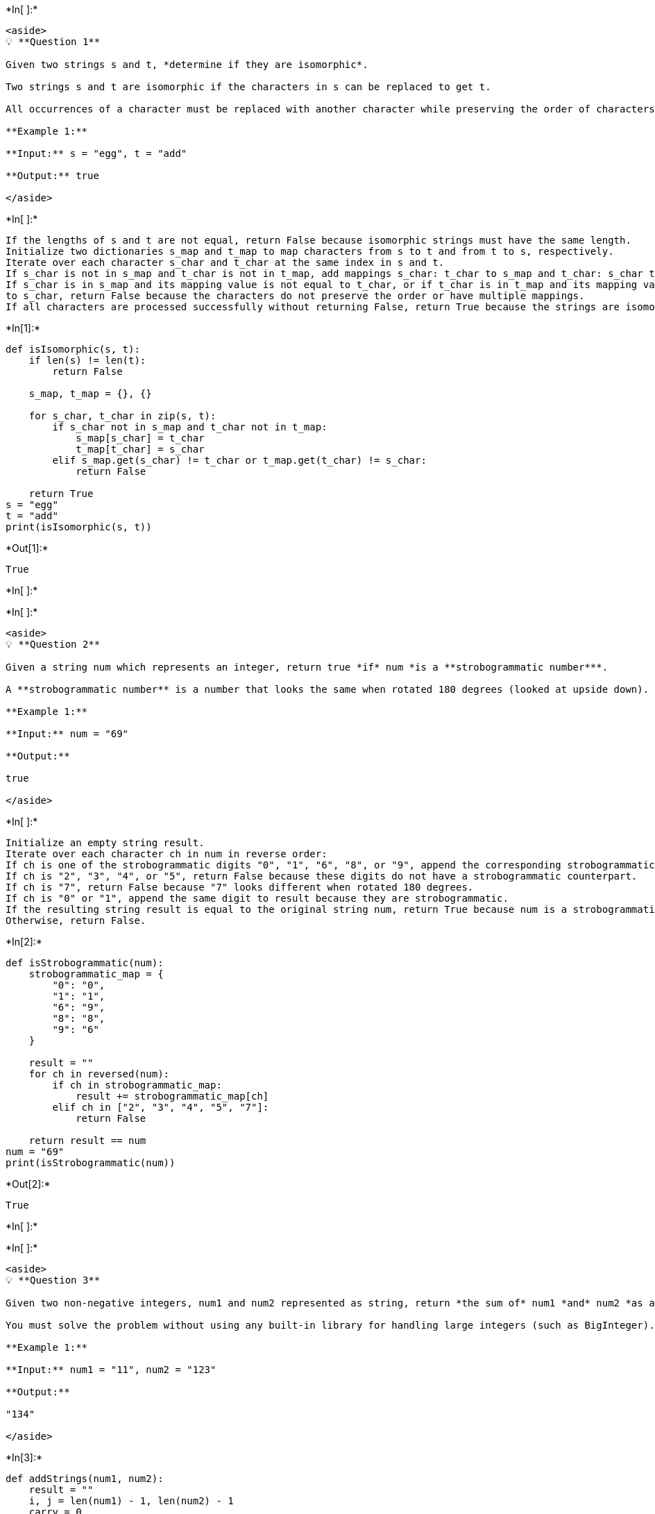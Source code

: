+*In[ ]:*+
[source, ipython3]
----
<aside>
💡 **Question 1**

Given two strings s and t, *determine if they are isomorphic*.

Two strings s and t are isomorphic if the characters in s can be replaced to get t.

All occurrences of a character must be replaced with another character while preserving the order of characters. No two characters may map to the same character, but a character may map to itself.

**Example 1:**

**Input:** s = "egg", t = "add"

**Output:** true

</aside>
----


+*In[ ]:*+
[source, ipython3]
----
If the lengths of s and t are not equal, return False because isomorphic strings must have the same length.
Initialize two dictionaries s_map and t_map to map characters from s to t and from t to s, respectively.
Iterate over each character s_char and t_char at the same index in s and t.
If s_char is not in s_map and t_char is not in t_map, add mappings s_char: t_char to s_map and t_char: s_char to t_map.
If s_char is in s_map and its mapping value is not equal to t_char, or if t_char is in t_map and its mapping value is not equal
to s_char, return False because the characters do not preserve the order or have multiple mappings.
If all characters are processed successfully without returning False, return True because the strings are isomorphic.
----


+*In[1]:*+
[source, ipython3]
----
def isIsomorphic(s, t):
    if len(s) != len(t):
        return False

    s_map, t_map = {}, {}

    for s_char, t_char in zip(s, t):
        if s_char not in s_map and t_char not in t_map:
            s_map[s_char] = t_char
            t_map[t_char] = s_char
        elif s_map.get(s_char) != t_char or t_map.get(t_char) != s_char:
            return False

    return True
s = "egg"
t = "add"
print(isIsomorphic(s, t))
----


+*Out[1]:*+
----
True
----


+*In[ ]:*+
[source, ipython3]
----

----


+*In[ ]:*+
[source, ipython3]
----
<aside>
💡 **Question 2**

Given a string num which represents an integer, return true *if* num *is a **strobogrammatic number***.

A **strobogrammatic number** is a number that looks the same when rotated 180 degrees (looked at upside down).

**Example 1:**

**Input:** num = "69"

**Output:**

true

</aside>
----


+*In[ ]:*+
[source, ipython3]
----
Initialize an empty string result.
Iterate over each character ch in num in reverse order:
If ch is one of the strobogrammatic digits "0", "1", "6", "8", or "9", append the corresponding strobogrammatic digit to result.
If ch is "2", "3", "4", or "5", return False because these digits do not have a strobogrammatic counterpart.
If ch is "7", return False because "7" looks different when rotated 180 degrees.
If ch is "0" or "1", append the same digit to result because they are strobogrammatic.
If the resulting string result is equal to the original string num, return True because num is a strobogrammatic number. 
Otherwise, return False.
----


+*In[2]:*+
[source, ipython3]
----
def isStrobogrammatic(num):
    strobogrammatic_map = {
        "0": "0",
        "1": "1",
        "6": "9",
        "8": "8",
        "9": "6"
    }

    result = ""
    for ch in reversed(num):
        if ch in strobogrammatic_map:
            result += strobogrammatic_map[ch]
        elif ch in ["2", "3", "4", "5", "7"]:
            return False

    return result == num
num = "69"
print(isStrobogrammatic(num))
----


+*Out[2]:*+
----
True
----


+*In[ ]:*+
[source, ipython3]
----

----


+*In[ ]:*+
[source, ipython3]
----
<aside>
💡 **Question 3**

Given two non-negative integers, num1 and num2 represented as string, return *the sum of* num1 *and* num2 *as a string*.

You must solve the problem without using any built-in library for handling large integers (such as BigInteger). You must also not convert the inputs to integers directly.

**Example 1:**

**Input:** num1 = "11", num2 = "123"

**Output:**

"134"

</aside>
----


+*In[3]:*+
[source, ipython3]
----
def addStrings(num1, num2):
    result = ""
    i, j = len(num1) - 1, len(num2) - 1
    carry = 0

    while i >= 0 or j >= 0:
        digit1 = int(num1[i]) if i >= 0 else 0
        digit2 = int(num2[j]) if j >= 0 else 0
        current_sum = digit1 + digit2 + carry
        result += str(current_sum % 10)
        carry = current_sum // 10
        i -= 1
        j -= 1

    if carry:
        result += str(carry)

    result = result[::-1]

    return result
num1 = "11"
num2 = "123"
print(addStrings(num1, num2))
----


+*Out[3]:*+
----
134
----


+*In[ ]:*+
[source, ipython3]
----

----


+*In[ ]:*+
[source, ipython3]
----
<aside>
💡 **Question 4**

Given a string s, reverse the order of characters in each word within a sentence while still preserving whitespace and initial word order.

**Example 1:**

**Input:** s = "Let's take LeetCode contest"

**Output:** "s'teL ekat edoCteeL tsetnoc"

</aside>
----


+*In[ ]:*+
[source, ipython3]
----
Split the input string s into a list of words using the whitespace as the delimiter.
Iterate over each word in the list.
Reverse the characters in the word.
Join the reversed words back into a string using whitespace as the delimiter.
----


+*In[4]:*+
[source, ipython3]
----
def reverseWords(s):
    words = s.split()
    reversed_words = [word[::-1] for word in words]
    return " ".join(reversed_words)
s = "Let's take LeetCode contest"
print(reverseWords(s))
----


+*Out[4]:*+
----
s'teL ekat edoCteeL tsetnoc
----


+*In[ ]:*+
[source, ipython3]
----

----


+*In[ ]:*+
[source, ipython3]
----
<aside>
💡 **Question 5**

Given a string s and an integer k, reverse the first k characters for every 2k characters counting from the start of the string.

If there are fewer than k characters left, reverse all of them. If there are less than 2k but greater than or equal to k characters, then reverse the first k characters and leave the other as original.

**Example 1:**

**Input:** s = "abcdefg", k = 2

**Output:**

"bacdfeg"

</aside>
----


+*In[ ]:*+
[source, ipython3]
----
Convert the string s into a list of characters for easier manipulation.
Iterate through the string by increments of 2k:
Reverse the characters from the current index i to i + k using two pointers: left = i and right = i + k - 1.
If the substring from i to i + k has fewer than k characters, reverse all of them.
Convert the modified list of characters back into a string and return it.
----


+*In[5]:*+
[source, ipython3]
----
def reverseStr(s, k):
    s_list = list(s)
    n = len(s)
    i = 0

    while i < n:
        left = i
        right = min(i + k - 1, n - 1)

        while left < right:
            s_list[left], s_list[right] = s_list[right], s_list[left]
            left += 1
            right -= 1

        i += 2 * k

    return "".join(s_list)
s = "abcdefg"
k = 2
print(reverseStr(s, k))
----


+*Out[5]:*+
----
bacdfeg
----


+*In[ ]:*+
[source, ipython3]
----

----


+*In[ ]:*+
[source, ipython3]
----
<aside>
💡 **Question 6**

Given two strings s and goal, return true *if and only if* s *can become* goal *after some number of **shifts** on* s.

A **shift** on s consists of moving the leftmost character of s to the rightmost position.

- For example, if s = "abcde", then it will be "bcdea" after one shift.

**Example 1:**

**Input:** s = "abcde", goal = "cdeab"

**Output:**

true

</aside>
----


+*In[ ]:*+
[source, ipython3]
----
To determine if a string s can become another string goal after some number of shifts, we can check if goal is a substring 
of the concatenation of s with itself. If goal is a substring of s + s, then we can obtain goal by performing some number 
of shifts on s.
----


+*In[6]:*+
[source, ipython3]
----
def rotateString(s, goal):
    if len(s) != len(goal):
        return False

    s_concat = s + s
    return goal in s_concat
s = "abcde"
goal = "cdeab"
print(rotateString(s, goal))
----


+*Out[6]:*+
----
True
----


+*In[ ]:*+
[source, ipython3]
----

----


+*In[ ]:*+
[source, ipython3]
----
<aside>
💡 **Question 7**

Given two strings s and t, return true *if they are equal when both are typed into empty text editors*. '#' means a backspace character.

Note that after backspacing an empty text, the text will continue empty.

**Example 1:**

**Input:** s = "ab#c", t = "ad#c"

**Output:** true

**Explanation:**

Both s and t become "ac".

</aside>
----


+*In[7]:*+
[source, ipython3]
----
def buildString(s):
    stack = []

    for c in s:
        if c != '#':
            stack.append(c)
        elif stack:
            stack.pop()

    return ''.join(stack)

def backspaceCompare(s, t):
    return buildString(s) == buildString(t)
s = "ab#c"
t = "ad#c"
print(backspaceCompare(s, t))
----


+*Out[7]:*+
----
True
----


+*In[ ]:*+
[source, ipython3]
----

----


+*In[ ]:*+
[source, ipython3]
----
<aside>
💡 **Question 8**

You are given an array coordinates, coordinates[i] = [x, y], where [x, y] represents the coordinate of a point. Check if these points make a straight line in the XY plane.

**Example 1:**

**Input:** coordinates = [[1,2],[2,3],[3,4],[4,5],[5,6],[6,7]]

**Output:** true
----


+*In[ ]:*+
[source, ipython3]
----
Iterate through the array of coordinates starting from the second point.
Calculate the slope between the current point and the first point (coordinates[0]).
Iterate through the remaining points and calculate the slope between each point and the first point.
If any calculated slope is different from the initial slope, return False indicating that the points do not form a straight 
line.
If all slopes are consistent, return True indicating that the points form a straight line.
----


+*In[8]:*+
[source, ipython3]
----
def checkStraightLine(coordinates):
    x0, y0 = coordinates[0]
    x1, y1 = coordinates[1]
    for i in range(2, len(coordinates)):
        x, y = coordinates[i]
        if (x - x0) * (y1 - y0) != (y - y0) * (x1 - x0):
            return False
    return True
coordinates = [[1, 2], [2, 3], [3, 4], [4, 5], [5, 6], [6, 7]]
print(checkStraightLine(coordinates))
----


+*Out[8]:*+
----
True
----


+*In[ ]:*+
[source, ipython3]
----

----


+*In[ ]:*+
[source, ipython3]
----

----


+*In[ ]:*+
[source, ipython3]
----

----


+*In[ ]:*+
[source, ipython3]
----

----


+*In[ ]:*+
[source, ipython3]
----

----


+*In[ ]:*+
[source, ipython3]
----

----


+*In[ ]:*+
[source, ipython3]
----

----
